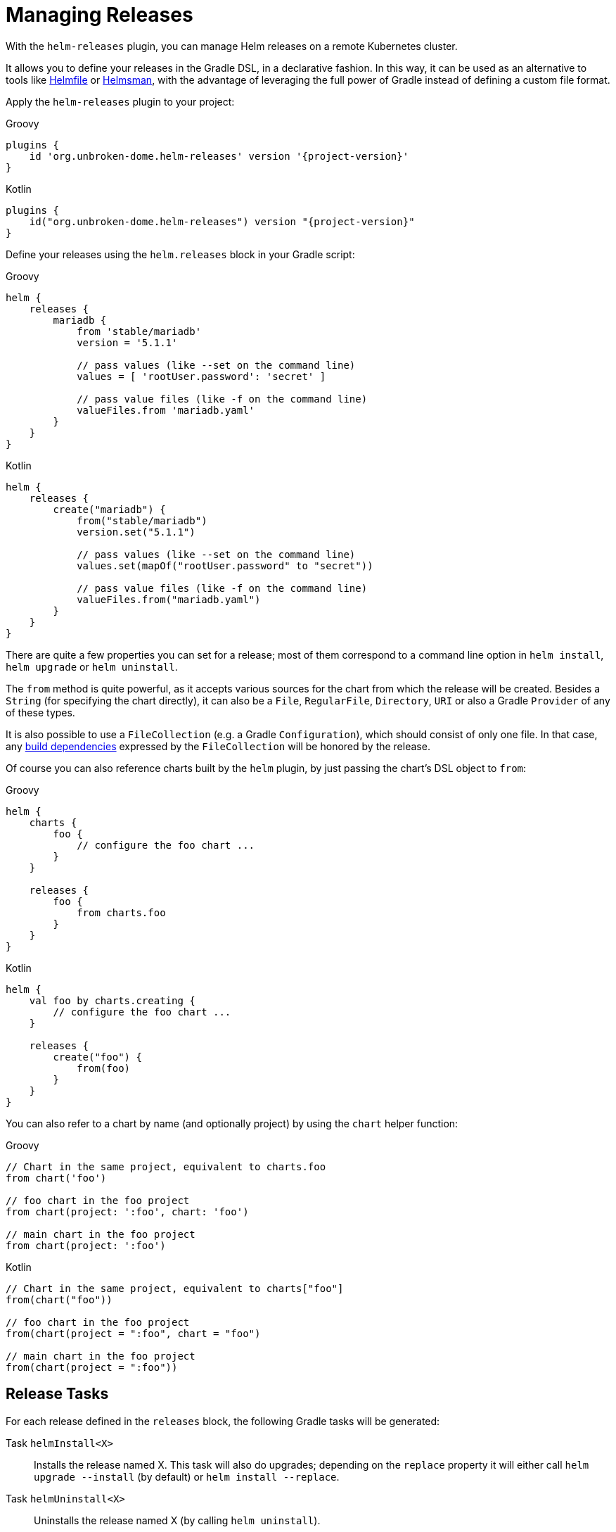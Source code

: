 = Managing Releases

With the `helm-releases` plugin, you can manage Helm releases on a remote Kubernetes cluster.

It allows you to define your releases in the Gradle DSL, in a declarative fashion. In this way, it can
be used as an alternative to tools like https://github.com/roboll/helmfile[Helmfile] or
https://github.com/Praqma/Helmsman[Helmsman], with the advantage of leveraging the full power of Gradle
instead of defining a custom file format.


Apply the `helm-releases` plugin to your project:

[source,groovy,role="primary",subs="+attributes"]
.Groovy
----
plugins {
    id 'org.unbroken-dome.helm-releases' version '{project-version}'
}
----

[source,kotlin,role="secondary",subs="+attributes"]
.Kotlin
----
plugins {
    id("org.unbroken-dome.helm-releases") version "{project-version}"
}
----


Define your releases using the `helm.releases` block in your Gradle script:

[source,groovy,role="primary"]
.Groovy
----
helm {
    releases {
        mariadb {
            from 'stable/mariadb'
            version = '5.1.1'

            // pass values (like --set on the command line)
            values = [ 'rootUser.password': 'secret' ]

            // pass value files (like -f on the command line)
            valueFiles.from 'mariadb.yaml'
        }
    }
}
----

[source,kotlin,role="secondary"]
.Kotlin
----
helm {
    releases {
        create("mariadb") {
            from("stable/mariadb")
            version.set("5.1.1")

            // pass values (like --set on the command line)
            values.set(mapOf("rootUser.password" to "secret"))

            // pass value files (like -f on the command line)
            valueFiles.from("mariadb.yaml")
        }
    }
}
----

There are quite a few properties you can set for a release; most of them correspond to a command line
option in `helm install`, `helm upgrade` or `helm uninstall`.

The `from` method is quite powerful, as it accepts various sources for the chart from which the release
will be created. Besides a `String` (for specifying the chart directly), it can also be a `File`,
`RegularFile`, `Directory`, `URI` or also a Gradle `Provider` of any of these types.

It is also possible to use a `FileCollection` (e.g. a Gradle `Configuration`), which should consist of
only one file. In that case, any
https://docs.gradle.org/current/javadoc/org/gradle/api/Buildable.html#getBuildDependencies--[build dependencies]
expressed by the `FileCollection` will be honored by the release.

Of course you can also reference charts built by the `helm` plugin, by just passing the chart's DSL object
to `from`:

[source,groovy,role="primary"]
.Groovy
----
helm {
    charts {
        foo {
            // configure the foo chart ...
        }
    }

    releases {
        foo {
            from charts.foo
        }
    }
}
----

[source,kotlin,role="secondary"]
.Kotlin
----
helm {
    val foo by charts.creating {
        // configure the foo chart ...
    }

    releases {
        create("foo") {
            from(foo)
        }
    }
}
----

You can also refer to a chart by name (and optionally project) by using the `chart` helper function:

[source,groovy,role="primary"]
.Groovy
----
// Chart in the same project, equivalent to charts.foo
from chart('foo')

// foo chart in the foo project
from chart(project: ':foo', chart: 'foo')

// main chart in the foo project
from chart(project: ':foo')
----

[source,kotlin,role="secondary"]
.Kotlin
----
// Chart in the same project, equivalent to charts["foo"]
from(chart("foo"))

// foo chart in the foo project
from(chart(project = ":foo", chart = "foo")

// main chart in the foo project
from(chart(project = ":foo"))
----


== Release Tasks

For each release defined in the `releases` block, the following Gradle tasks will be generated:

Task `helmInstall<X>`::
Installs the release named X. This task will also do upgrades; depending on the `replace` property
it will either call `helm upgrade --install` (by default) or `helm install --replace`.

Task `helmUninstall<X>`::
Uninstalls the release named X (by calling `helm uninstall`).


In addition, there will be the following tasks to manage _all_ releases in the project at once:

Task `helmInstall`::
Install or upgrade all releases.

Task `helmUninstall`::
Uninstall all releases configured in the build script.

TIP: If you use a chart built by the helm plugin for a release, the corresponding `helmInstall`
task will have a task dependency on the `helmPackage` task so that the chart is guaranteed to be
up to date before it is installed.


[[release-installation-order]]
== Release Installation Order

You can influence the order in which releases are installed or uninstalled by calling `mustInstallAfter`
on the release. This is similar to what the `mustRunAfter` method from the Gradle DSL does for tasks:
`mustInstallAfter` does not express a "hard" dependency on another release; instead it only influences
the order in which their install tasks are called when both are requested to be installed in the current
Gradle invocation.

Currently it is not possible to refer to releases in another Gradle project.

TIP: While `mustInstallAfter` influences the order of `helm install` invocations, it does not guarantee
that the release will be up and running on the cluster when the installation of the dependent release
begins. By default, `helm install` does not wait until the deployment is complete -- if this is what
you need, you can set `wait` to `true` in the release, so that the install/upgrade command is invoked
with the `--wait` flag.

[source,groovy,role="primary"]
.Groovy
----
helm.releases {

    postgres {
        from 'stable/postgresql'

        // Set the wait property to true if the following release
        // requires this to be successfully deployed
        wait = true
    }

    myApp {
        // ...
        mustInstallAfter 'postgres'
    }
}
----

[source,kotlin,role="secondary"]
.Kotlin
----
helm.releases {

    create("postgres") {
        from("stable/postgresql")

        // Set the wait property to true if the following release
        // requires this to be successfully deployed
        wait = true
    }

    create("myApp") {
        // ...
        mustInstallAfter("postgres")
    }
}
----

Similarly, influencing the order of uninstalls is also possible using the `mustUninstallAfter` method. Note that
`mustInstallAfter` and `mustUninstallAfter` are completely independent; neither of them implies the other. If you
want to express both installation and uninstallation ordering between two releases, you must do so explicitly by
calling both `mustInstallAfter` and `mustUninstallAfter`:

[source,groovy,role="primary"]
.Groovy
----
helm.releases {

    postgres {
        from 'stable/postgresql'

        // Set the wait property to true if the following release
        // requires this to be successfully deployed
        wait = true

        // We can refer to a release by name even before it is declared --
        // the references are resolved lazily
        mustUninstallAfter 'myApp'
    }

    myApp {
        // ...
        mustInstallAfter 'postgres'
    }
}
----

[source,kotlin,role="secondary"]
.Kotlin
----
helm.releases {

    create("postgres") {
        from("stable/postgresql")

        // Set the wait property to true if the following release
        // requires this to be successfully deployed
        wait = true

        // We can refer to a release by name even before it is declared --
        // the references are resolved lazily
        mustUninstallAfter("myApp")
    }

    create("myApp") {
        // ...
        mustInstallAfter("postgres")
    }
}
----


== Release Dependencies

[NOTE]
====
This feature is now deprecated as of version 1.2.0, and will removed in a future version. Instead, please use
<<using-tags-to-select-releases,tags>> to specify which releases to install, and
<<release-installation-order,Release Installation Order>> to indicate in which order they should be installed.

Release dependencies are now deprecated because the side effects of automatically installing or uninstalling a
dependent release may often be undesirable. If the dependent release is already installed, then it would always
be upgraded even if that is not necessary. Likewise, the automatic uninstallation is not always desired and should
be controlled in a more fine-grained way using the other mechanisms documented here.
====

The `dependsOn` property and method on a release allows you to indicate that a certain release depends on another
release. As a consequence, when release A depends on release B, then release B will automatically installed before
release A is installed, and uninstalled after release A is uninstalled.

[source,groovy,role="primary"]
.Groovy
----
helm.releases {

    postgres {
        from 'stable/postgresql'
    }

    myApp {
        // myApp depending on postgres means that whenever myApp is installed,
        // postgres will be automatically installed first; and whenever myApp
        // is uninstalled, postgres will be uninstalled afterwards.
        dependsOn 'postgres'
    }
}
----

[source,kotlin,role="secondary"]
.Kotlin
----
helm.releases {

    create("postgres") {
        from("stable/postgresql")
    }

    create("myApp") {
        // myApp depending on postgres means that whenever myApp is installed,
        // postgres will be automatically installed first; and whenever myApp
        // is uninstalled, postgres will be uninstalled afterwards.
        dependsOn("postgres")
    }
}
----


== Install/Upgrade logic

The installation task that the plugin creates for each release, named `helmInstall<Name>Release`, will perform an
install or upgrade based on the following logic:

* if the release has the `replace` property set to `true`, it will always call `helm install --replace`
* Otherwise, it calls `helm ls` as an intermediate step to determine the current status of the release.
** if the release exists but previously failed, it will call `helm install --replace`. This works around the
  `UPGRADE FAILED: "<name>" has no deployed releases` issue if a previous call to `helm install` was not successful.
** Otherwise, it will call `helm upgrade --install` (also if the release does not exist).


== Installation Task Dependencies

Sometimes it is necessary to execute other task dependencies before a release can be installed. For example, when
using Helm and link:https://plugins.gradle.org/plugin/com.google.cloud.tools.jib[jib] together, you may want to
call the `jib` task that builds your Docker image before you install the release.

You can declare such dependencies using the `installDependsOn` property or method on the release:

[source,groovy,role="primary"]
.Groovy
----
helm.releases {

    myApp {
        // ...
        installDependsOn 'jib'
    }
}
----

[source,kotlin,role="secondary"]
.Kotlin
----
helm.releases {

    create("myApp") {
        // ...
        installDependsOn("jib")
    }
}
----


== Using Release Targets

A frequent requirement when using Helm is to designate different _release targets_, with target-specific configuration
applied to each chart depending on the target. For example, you might use release targets to model different
server environments, stages of development (e.g. dev / test / production), or different variants of installation.

=== Defining Release Targets

Use the `helm.releaseTargets` container in the Gradle build script to add release targets. For example, you might
want to use a different `kubeContext` for each target, and use the `--atomic` flag only for production installs:

[source,groovy,role="primary"]
.Groovy
----
helm {
    releaseTargets {
        local {
            kubeContext = 'docker-for-desktop'
        }
        production {
            kubeContext = 'aws'
            atomic = true
        }
    }
}
----

[source,kotlin,role="secondary"]
.Kotlin
----
helm {
    releaseTargets {
        create("local") {
            kubeContext.set("docker-for-desktop")
        }
        create("production") {
            kubeContext.set("aws")
            atomic.set(true)
        }
    }
}
----

INFO: If you don't create your own release targets, the plugin will create a release target named `default` that
uses all the default properties. As soon as you create other release targets, the `default` target will back away.

Values (and related properties) can be added to a release target as well, and they will be used for _every_ release
that is installed to this target:

[source,groovy,role="primary"]
.Groovy
----
helm {
    releaseTargets {
        local {
            values.put('replication.enabled', false)
        }
    }
}
----

[source,kotlin,role="secondary"]
.Kotlin
----
helm {
    releaseTargets {
        create("local") {
            values.put("replication.enabled", false)
        }
    }
}
----


When a release is installed to a target, the parameters for the `helm install` / `helm upgrade` call are determined
from the properties of both the release and the release target. If a property is defined on both the release and the
release target, the release has precedence (except for values, which will be merged from both sources).


=== Installing to and Uninstalling From a Specific Target

For each Gradle run, one of the release targets will be the _active_ release target. This can be controlled by setting
the `helm.release.target` property:

[source,bash]
----
./gradlew helmInstall -Phelm.release.target=production
----

It is also useful to set a default value for this property in your `gradle.properties` file, to indicate a default
release target that can be selectively overridden on the command line:

[source]
.gradle.properties
----
helm.release.target=local
----

TIP: For each Gradle build with the plugin, there can only ever be one active release target. You cannot install
charts to multiple targets from within the same build. Even though the plugin registers tasks like
`helmInstallMyReleaseToLocal` even for inactive targets, those will be SKIPPED when part of the task execution graph.


=== Target-Specific Release Configuration

Inside a `release`, you can add a `forTarget { }` block that applies configuration only for a specific target.
For example, many Helm charts can be configured to create a `Secret` or use an existing secret:

[source,groovy,role="primary"]
.Groovy
----
helm {
    releaseTargets {
        local
        production
    }

    releases {
        myApp {
            from 'my-repo/my-application'
            forTarget('local') {
                values.put('auth.username', 'username')
                values.put('auth.password', 'password')
            }
            forTarget('production') {
                values.put('auth.existingSecret', 'some-existing-secret')
            }
        }
    }
}
----

[source,kotlin,role="secondary"]
.Kotlin
----
helm {
    releaseTargets {
        create("local")
        create("production")
    }

    releases {
        create("myApp") {
            from("my-repo/my-application")
            forTarget("local") {
                values.put("auth.username", "username")
                values.put("auth.password", "password")
            }
            forTarget("production") {
                values.put("auth.existingSecret", "some-existing-secret")
            }
        }
    }
}
----

TIP: If you prefix the argument to `forTarget` with an exclamation mark (e.g. `forTarget("!local")`), the block
will be evaluated for all targets _but_ the given one.

`forTarget` blocks are evaluated lazily when the release is actually installed to the given target. You can modify
most of the properties of the `release` in the `forTarget` block. For example, to add additional installation task
dependencies based on the target, call `installDependsOn` inside a `forTarget` block:

[source,groovy,role="primary"]
.Groovy
----
helm {
    releases {
        myApp {
            from 'my-repo/my-application'
            forTarget('local') {
                installDependsOn 'jibDockerBuild'
            }
            forTarget('production') {
                installDependsOn 'jib'
            }
        }
    }
}
----

[source,kotlin,role="secondary"]
.Kotlin
----
helm {
    releases {
        create("myApp") {
            from("my-repo/my-application")
            forTarget("local") {
                installDependsOn("jibDockerBuild")
            }
            forTarget("!local") {
                installDependsOn("jib")
            }
        }
    }
}
----

If you need to apply dynamic target-specific configuration that depends on the target name, the scope of each
`forTarget` block contains a `target` property that allows access to the target for which the release is being
configured. In the case where this `target` reference is all you need, you could even use `forAnyTarget`, which
is always called.

For example, to pass a specific file to `fileValues`, whose name depends on the release target name,
you could do this:

[source,groovy,role="primary"]
.Groovy
----
helm {
    releases {
        myApp {
            from 'my-repo/my-application'
            forAnyTarget {
                fileValues.put('tls.certificate', "cert/cert-${target.name}.pem")
            }
        }
    }
}
----

[source,kotlin,role="secondary"]
.Kotlin
----
helm {
    releases {
        create("myApp") {
            from("my-repo/my-application")
            forAnyTarget {
                fileValues.put("tls.certificate", "cert/cert-${target.name}.pem")
            }
        }
    }
}
----

TIP: For more advanced scenarios, both the release and the release target DSL objects are `ExtensionAware`, which
means they have an extra properties extension where you can store custom properties that can then be accessed
in a `forTarget` or `forAnyTarget` block.


==== Directories of Value Files

Since values and value files are the most common thing to customize per target, there exists another handy mechanism
which allows you to declare a `valuesDir` directory containing YAML files with filenames according to a specific
convention. Assuming you have a directory containing value files like this:

----
📂 myapp-values
  📄 values.yaml
  📄 values-local.yaml
  📄 values-production.yaml
----

Pass the path of the directory to the release by calling `valuesDir`:

[source,groovy,role="primary"]
.Groovy
----
helm {
    releases {
        myApp {
            from 'my-repo/my-application'
            valuesDir 'myapp-values'
        }
    }
}
----

[source,kotlin,role="secondary"]
.Kotlin
----
helm {
    releases {
        create("myApp") {
            from("my-repo/my-application")
            valuesDir("myapp-values")
        }
    }
}
----

When installing a release to a given target, the `values-<target>.yaml` file is automatically passed to the
`helm install` or `helm upgrade` command. If the directory contains a `values.yaml` file (without a suffix), then it
will be used for all targets, but with a lower precedence than the target-specific values files, meaning you can
define common defaults in `values.yaml` and then selectively override them for each target.

Each of the files in the values directory is optional, if a certain file name pattern does not exist, it will not
be used.

In the above example, when installing `myApp` to the `local` target, it would call `helm install` / `helm upgrade`
with the option `--values myapp-values/values.yaml,myapp-values/values-local.yaml`. Similarly, when installing to the
`production` target, it would use the option `--values myapp-values/values.yaml,myapp-values/values-production.yaml`.

[TIP]
====
Use the built-in Gradle mechanisms to automatically declare a `valuesDir` for each release according to your own
convention. Assuming your directory structure contains value files for each release in a subdirectory
`$projectDir/helm-values/<release-name>`:

[source,groovy,role="primary"]
.Groovy
----
helm.releases.all {
    valuesDir "helm-values/$name"
}
----

[source,kotlin,role="secondary"]
.Kotlin
----
helm.releases.all {
    valuesDir("helm-values/$name")
}
----
====


[[using-tags-to-select-releases]]
== Using Tags to Select Releases

Often you want to declare multiple releases in your build script, but you want to selectively install only a subset
of them. For example, when installing a set of applications in a local cluster, you might want to include infrastructure
components like a database or message queue as well, but exclude them when installing to production because they can
be assumed to be managed externally.

The `helm-releases` plugin offers a powerful tagging mechanism for such setups:

* Each release may be assigned a set of tags
* A release target may contain a selection expression to use only a subset of releases
* A global selection expression allows you to further filter the set of releases per-build

In the following example, we create two releases `myApp` and `mongodb`, and assign them tags `application` and
`database`, respectively:

[source,groovy,role="primary"]
.Groovy
----
helm.releases {
    myApp {
        from 'my-repo/my-application'
        tags 'application'
    }
    mongodb {
        from 'bitnami/mongodb'
        tags 'database'
    }
}
----

[source,kotlin,role="secondary"]
.Kotlin
----
helm.releases {
    create("myApp") {
        from("my-repo/my-application")
        tags("application")
    }
    create("mongodb") {
        from("bitnami/mongodb")
        tags("database")
    }
}
----

Now we can specify a select expression in our release targets to configure which releases should be installed to
each target. In its simplest form, the select expression is just the name of a tag, which must then be present on
the release. The expression `*` (which is also the default) matches any release.

[source,groovy,role="primary"]
.Groovy
----
helm.releaseTargets {
    local {
        // this is the default
        selectTags = '*'
    }
    production {
        // When installing to production, only install releases tagged "application"
        selectTags = 'application'
    }
}
----

[source,kotlin,role="secondary"]
.Kotlin
----
helm.releaseTargets {
    create("local") {
        // this is the default
        selectTags = "*"
    }
    create("production") {
        // When installing to production, only install releases tagged "application"
        selectTags = "application"
    }
}
----

You can combine tags in a select expression using the operators `&` (and), `|` (or) and `!` (not). Comma and space also
mean "or". Some examples:

* `!database` matches any release except ones tagged with `database`
* `application,infrastructure` matches any release tagged `application` _or_ `infrastructure`
* `infrastructure & !database` matches any release tagged `infrastructure`, but not tagged `database`

In addition to setting `selectTags` on a release target, you can also set the property `helm.release.tags` on the
command line to further narrow down the set of releases per-build.

[source,bash]
----
# this will install only "application"-tagged releases to the "local" target
./gradlew helmInstall -Phelm.release.target=local -Phelm.release.tags=application
----

INFO: If both `helm.release.tags` and the active release target contain a select expression for tags, they will be
both combined using "and". This means that a release will only be installed if it matches _both_ the `helm.release.tags`
expression and the `selectTags` expression of the release target.


== Testing Releases

Helm includes a facility for testing charts after they have been installed on a remote cluster. Tests are Kubernetes
`Job` resources with an annotation `helm.sh/hook: test`. See the
link:https://docs.helm.sh/docs/topics/chart_tests/[Chart Tests] section in the Helm documentation for details.

The `helm-releases` plugin integrates chart testing by exposing a `HelmTest` task for every release that is declared
in the build script. Like other release options, tests can be configured (or even completely disabled) for a release,
a release target, or a specific combination of the two.

=== Release Testing Tasks

For each release defined in the `releases` block, the following Gradle task will be generated:

Task `helmTest<X>`::
Tests the release named X on the active release target (as indicated by `-Phelm.release.target`)
by calling `helm test <X>`.


In addition, there will be the following tasks to test _all_ releases in the project at once:

Task `helmTest`::
Test all releases (except those that have the `enabled` property set to `false`).

TIP: If your chart does not contain any tests, `helm test` (and therefore the `HelmTest` task) will simply do nothing.


A `helmTest<X>` task created for a release will _not_ automatically have a task dependency on the corresponding
`helmInstall<X>` task. (It does have a `mustRunAfter` relationship, however.) This means that simply calling
`gradle helmTest<X>` will not automatically install the release. This allows you to use the `helmTest` or `helmTest<X>`
tasks even for testing releases that are already deployed.

If you want to install and test releases in the same Gradle build, then you need to include both `helmInstall` and
`helmTest` in the Gradle invocation, e.g.

[source,bash]
----
gradle helmInstall helmTest
----

In this case, you should also set the `wait` property to `true` on the release, to ensure that the release
is up and running before the test starts.


=== Release Testing Configuration

You can fine-tune testing options using the `test` DSL block inside a release or release target.

[source,groovy,role="primary"]
.Groovy
----
helm {
    releases {
        foo {
            from 'my-repo/foo'
            test {
                // dump test logs
                showLogs = true
            }
        }
        bar {
            from 'my-repo/bar'
            test {
                // disable testing for this release (enabled by default)
                enabled = false
            }
        }
    }

    releaseTargets {
        local {
            test {
                // always dump test logs for this target
                showLogs = true
            }
        }
        remote {
            test {
                // configure a different timeout for this target
                timeout = Duration.ofSeconds(10)
            }
        }
    }
}
----

[source,kotlin,role="secondary"]
.Kotlin
----
helm {
    releases {
        create("foo") {
            from("my-repo/foo")
            test {
                // dump test logs
                showLogs.set(true)
            }
        }
        create("bar") {
            from("my-repo/bar")
            test {
                // disable testing for this release (enabled by default)
                enabled.set(false)
            }
        }
    }

    releaseTargets {
        create("local") {
            test {
                // always dump test logs for this target
                showLogs.set(true)
            }
        }
        create("remote") {
            test {
                // configure a different timeout for this target
                timeout.set(Duration.ofSeconds(10))
            }
        }
    }
}
----

The `showLogs` property (which corresponds to the `--logs` flag to the `helm test` CLI command) can also be configured
globally on a per-invocation basis by setting the `helm.test.logs` property:

[source,bash]
----
gradle helmTest -Phelm.test.logs=true
----


== Checking the Status of a Release

For each release/target combination, the `helm-releases` plugin will provide a task named
`helmStatus<Release>On<Target>` to check the status of the release. Internally, this will map to a call of
`helm status <release-name>`.

For example, to check the status of the "awesome" release on the "local" target:

[source,bash]
----
gradle helmStatusAwesomeOnLocal
----

In addition, you can also check the status of a release on the active target (as indicated by the `helm.release.target`
project property) using the `helmStatus<Release>` task:

[source,bash]
----
gradle helmStatusAwesome -Phelm.release.target=local
----

=== Controlling the output file and format

`helm status` offers an `--output` option that allows you to select the desired output format for the status report.
With the `helm-releases` plugin, this can be achieved by setting the `helm.status.outputFormat` property:

[source,bash]
----
gradle helmStatusAwesome -Phelm.status.outputFormat=yaml
----

You can also output the status report to a file instead of stdout, by setting the `helm.status.outputFile` property:

[source,bash]
----
gradle helmStatusAwesome -Phelm.status.outputFile='helm-status.json'
----

Relative paths are resolved from the project directory of the `HelmStatus` task, which might not be the root directory.
You can use Groovy GString expansion in the property value to force it to the root directory (but remember to
properly quote "`$`" characters when calling from a shell):

[source,bash]
----
gradle helmStatusAwesome -Phelm.status.outputFile='$rootDir/build/helm-status.json'
----

TIP: If an output file is used, and the output format is not explicitly set, the correct format is automatically
guessed based on the file extension. For example, for an output file with the `.json` extension, the output format
defaults to `json` (instead of `table`, which is Helm's default).
